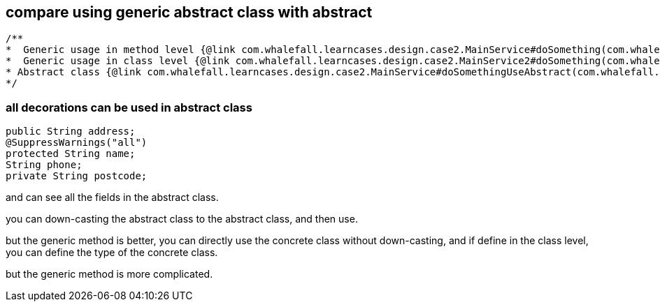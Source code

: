 == compare using generic abstract class with abstract
[source,java]
----
/**
*  Generic usage in method level {@link com.whalefall.learncases.design.case2.MainService#doSomething(com.whalefall.learncases.design.case2.AbstractClazz)}
*  Generic usage in class level {@link com.whalefall.learncases.design.case2.MainService2#doSomething(com.whalefall.learncases.design.case2.AbstractClazz)}
* Abstract class {@link com.whalefall.learncases.design.case2.MainService#doSomethingUseAbstract(com.whalefall.learncases.design.case2.AbstractClazz)}
*/
----

=== all decorations can be used in abstract class
[source, java]
----

public String address;
@SuppressWarnings("all")
protected String name;
String phone;
private String postcode;
----

and can see all the fields in the abstract class.

you can down-casting the abstract class to the abstract class, and then use.

but the generic method is better, you can directly use the concrete class without down-casting, and if define in the class level, you can define the type of the concrete class.

but the generic method is more complicated.
